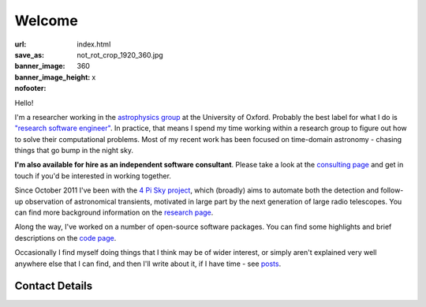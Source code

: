 #######
Welcome
#######
:url:
:save_as: index.html
:banner_image: not_rot_crop_1920_360.jpg
:banner_image_height: 360
:nofooter: x

Hello!

I'm a researcher working in the `astrophysics group`_
at the University of Oxford.
Probably the best label for what I do is
`"research software engineer" <RSE_>`_.
In practice, that means I spend my time working within a research group to
figure out how to solve their computational problems.
Most of my recent work has been focused on time-domain astronomy -
chasing things that go bump in the night sky.

**I'm also available for hire as an
independent software consultant**.
Please take a look at the `consulting page <consulting_>`_ and get in
touch if you'd be interested in working together.


Since October 2011 I've been with the
`4 Pi Sky project`_, 
which (broadly) aims to automate both the detection and follow-up observation
of astronomical transients, motivated in large part by the next generation
of large radio telescopes.
You can find more background information on the  `research page <research_>`_.
 
Along the way, I've worked on a number of open-source
software packages.
You can find some highlights and brief descriptions on the `code page <code_>`_.


Occasionally I find myself doing things that I think may be of wider interest,
or simply aren't explained very well anywhere else that I can find,
and then I'll write about it, if I have time - see posts_.
 
===============
Contact Details
===============

.. raw:: html

    <p>
    <ul class="fa-ul fa-lg">
      <li>
        <a href="mailto:Tim Staley <contact(no-spam-please-at)timstaley.co.uk>">
            <i class="fa-li fa fa-envelope"></i>
                <span style="unicode-bidi:bidi-override; direction: rtl;">
                ku.oc.yelatsmit@tcatnoc
                </span>
        </a>
      </li>
      <br>
      <li><a href="http://www.linkedin.com/pub/tim-staley/2b/630/649">
            <i class="fa-li fa fa-linkedin"></i> Linked In
           </a>
       </li>
      <br>
      <li><a href="https://twitter.com/YossariansLife">
            <i class="fa-li fa fa-twitter"></i> Twitter
          </a>
      </li>
    </ul>
    </p>

.. _astrophysics group: http://www2.physics.ox.ac.uk/research/astrophysics
.. _consulting: /consulting
.. _4 Pi Sky project: http://4pisky.org
.. _RSE: http://www.rse.ac.uk/who.html
.. _research: /research
.. _code: /code
.. _posts: /posts


